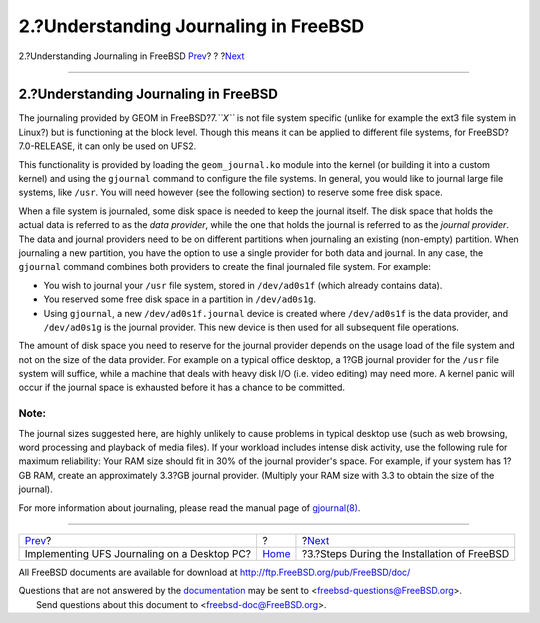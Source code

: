 ======================================
2.?Understanding Journaling in FreeBSD
======================================

.. raw:: html

   <div class="navheader">

2.?Understanding Journaling in FreeBSD
`Prev <index.html>`__?
?
?\ `Next <reserve-space.html>`__

--------------

.. raw:: html

   </div>

.. raw:: html

   <div class="sect1">

.. raw:: html

   <div class="titlepage" xmlns="">

.. raw:: html

   <div>

.. raw:: html

   <div>

2.?Understanding Journaling in FreeBSD
--------------------------------------

.. raw:: html

   </div>

.. raw:: html

   </div>

.. raw:: html

   </div>

The journaling provided by GEOM in FreeBSD?7.\ *``X``* is not file
system specific (unlike for example the ext3 file system in Linux?) but
is functioning at the block level. Though this means it can be applied
to different file systems, for FreeBSD?7.0-RELEASE, it can only be used
on UFS2.

This functionality is provided by loading the ``geom_journal.ko`` module
into the kernel (or building it into a custom kernel) and using the
``gjournal`` command to configure the file systems. In general, you
would like to journal large file systems, like ``/usr``. You will need
however (see the following section) to reserve some free disk space.

When a file system is journaled, some disk space is needed to keep the
journal itself. The disk space that holds the actual data is referred to
as the *data provider*, while the one that holds the journal is referred
to as the *journal provider*. The data and journal providers need to be
on different partitions when journaling an existing (non-empty)
partition. When journaling a new partition, you have the option to use a
single provider for both data and journal. In any case, the ``gjournal``
command combines both providers to create the final journaled file
system. For example:

.. raw:: html

   <div class="itemizedlist">

-  You wish to journal your ``/usr`` file system, stored in
   ``/dev/ad0s1f`` (which already contains data).

-  You reserved some free disk space in a partition in ``/dev/ad0s1g``.

-  Using ``gjournal``, a new ``/dev/ad0s1f.journal`` device is created
   where ``/dev/ad0s1f`` is the data provider, and ``/dev/ad0s1g`` is
   the journal provider. This new device is then used for all subsequent
   file operations.

.. raw:: html

   </div>

The amount of disk space you need to reserve for the journal provider
depends on the usage load of the file system and not on the size of the
data provider. For example on a typical office desktop, a 1?GB journal
provider for the ``/usr`` file system will suffice, while a machine that
deals with heavy disk I/O (i.e. video editing) may need more. A kernel
panic will occur if the journal space is exhausted before it has a
chance to be committed.

.. raw:: html

   <div class="note" xmlns="">

Note:
~~~~~

The journal sizes suggested here, are highly unlikely to cause problems
in typical desktop use (such as web browsing, word processing and
playback of media files). If your workload includes intense disk
activity, use the following rule for maximum reliability: Your RAM size
should fit in 30% of the journal provider's space. For example, if your
system has 1?GB RAM, create an approximately 3.3?GB journal provider.
(Multiply your RAM size with 3.3 to obtain the size of the journal).

.. raw:: html

   </div>

For more information about journaling, please read the manual page of
`gjournal(8) <http://www.FreeBSD.org/cgi/man.cgi?query=gjournal&sektion=8>`__.

.. raw:: html

   </div>

.. raw:: html

   <div class="navfooter">

--------------

+------------------------------------------------+-------------------------+------------------------------------------------+
| `Prev <index.html>`__?                         | ?                       | ?\ `Next <reserve-space.html>`__               |
+------------------------------------------------+-------------------------+------------------------------------------------+
| Implementing UFS Journaling on a Desktop PC?   | `Home <index.html>`__   | ?3.?Steps During the Installation of FreeBSD   |
+------------------------------------------------+-------------------------+------------------------------------------------+

.. raw:: html

   </div>

All FreeBSD documents are available for download at
http://ftp.FreeBSD.org/pub/FreeBSD/doc/

| Questions that are not answered by the
  `documentation <http://www.FreeBSD.org/docs.html>`__ may be sent to
  <freebsd-questions@FreeBSD.org\ >.
|  Send questions about this document to <freebsd-doc@FreeBSD.org\ >.
